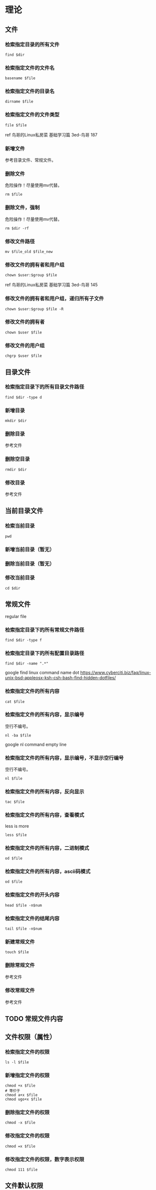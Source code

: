 * 理论
** 文件
*** 检索指定目录的所有文件
#+BEGIN_SRC  
find $dir
#+END_SRC
*** 检索指定文件的文件名
#+BEGIN_SRC  
basename $file
#+END_SRC
*** 检索指定文件的目录名
#+BEGIN_SRC  
dirname $file
#+END_SRC
*** 检索指定文件的文件类型
#+BEGIN_SRC  
file $file
#+END_SRC
ref 鸟哥的Linux私房菜 基础学习篇 3ed-鸟哥 187
*** 新增文件
参考目录文件、常规文件。
*** 删除文件
危险操作！尽量使用mv代替。
#+BEGIN_SRC  
rm $file
#+END_SRC
*** 删除文件，强制
危险操作！尽量使用mv代替。
#+BEGIN_SRC  
rm $dir -rf
#+END_SRC
*** 修改文件路径
#+BEGIN_SRC  
mv $file_old $file_new
#+END_SRC
*** 修改文件的拥有者和用户组
#+BEGIN_SRC  
chown $user:$group $file
#+END_SRC

ref 鸟哥的Linux私房菜 基础学习篇 3ed-鸟哥 145
*** 修改文件的拥有者和用户组，递归所有子文件
#+BEGIN_SRC  
chown $user:$group $file -R
#+END_SRC
*** 修改文件的拥有者
#+BEGIN_SRC  
chown $user $file
#+END_SRC
*** 修改文件的用户组
#+BEGIN_SRC  
chgrp $user $file
#+END_SRC
** 目录文件
*** 检索指定目录下的所有目录文件路径
#+BEGIN_SRC  
find $dir -type d
#+END_SRC
*** 新增目录
#+BEGIN_SRC  
mkdir $dir
#+END_SRC
*** 删除目录
参考文件
*** 删除空目录
#+BEGIN_SRC  
rmdir $dir
#+END_SRC
*** 修改目录
参考文件
** 当前目录文件
*** 检索当前目录
#+BEGIN_SRC  
pwd
#+END_SRC
*** 新增当前目录（暂无）
*** 删除当前目录（暂无）
*** 修改当前目录
#+BEGIN_SRC  
cd $dir
#+END_SRC
** 常规文件
regular file
*** 检索指定目录下的所有常规文件路径
#+BEGIN_SRC  
find $dir -type f
#+END_SRC
*** 检索指定目录下的所有配置目录路径
#+BEGIN_SRC  
find $dir -name ".*"
#+END_SRC

google find linux command name dot
https://www.cyberciti.biz/faq/linux-unix-bsd-appleosx-ksh-csh-bash-find-hidden-dotfiles/
*** 检索指定文件的所有内容
#+BEGIN_SRC  
cat $file
#+END_SRC
*** 检索指定文件的所有内容，显示编号
空行不编号。
#+BEGIN_SRC  
nl -ba $file
#+END_SRC
google nl command empty line
*** 检索指定文件的所有内容，显示编号，不显示空行编号
空行不编号。
#+BEGIN_SRC  
nl $file
#+END_SRC
*** 检索指定文件的所有内容，反向显示
#+BEGIN_SRC  
tac $file
#+END_SRC
*** 检索指定文件的所有内容，查看模式
less is more
#+BEGIN_SRC  
less $file
#+END_SRC
*** 检索指定文件的所有内容，二进制模式
#+BEGIN_SRC  
od $file
#+END_SRC
*** 检索指定文件的所有内容，ascii码模式
#+BEGIN_SRC  
od $file
#+END_SRC
*** 检索指定文件的开头内容
#+BEGIN_SRC 
head $file -n$num
#+END_SRC
*** 检索指定文件的结尾内容
#+BEGIN_SRC 
tail $file -n$num
#+END_SRC
*** 新建常规文件
#+BEGIN_SRC  
touch $file
#+END_SRC
*** 删除常规文件
参考文件
*** 修改常规文件
参考文件
** TODO 常规文件内容
** 文件权限（属性）
*** 检索指定文件的权限
#+BEGIN_SRC  
ls -l $file
#+END_SRC
*** 新增指定文件的权限
#+BEGIN_SRC  
chmod +x $file
# 等价于
chmod a+x $file
chmod ugo+x $file
#+END_SRC
*** 删除指定文件的权限
#+BEGIN_SRC  
chmod -x $file
#+END_SRC
*** 修改指定文件的权限
#+BEGIN_SRC  
chmod =x $file
#+END_SRC
*** 修改指定文件的权限，数字表示权限
#+BEGIN_SRC  
chmod 111 $file
#+END_SRC
** 文件默认权限
默认文件权限是022
常规文件权限是666
目录文件权限是777

ref http://1123697506.blog.51cto.com/3783048/882064
*** 检索新增文件的默认权限，数字表示权限
#+BEGIN_SRC  
umask
#+END_SRC
*** 检索新增文件的默认权限，符号表示权限
#+BEGIN_SRC  
umask -S
#+END_SRC
*** 新增默认文件权限
参考"修改默认文件权限"
*** 删除默认文件权限
参考"修改默认文件权限"
*** 修改默认文件权限
#+BEGIN_SRC  
umask 002
# 同用户组可写
#+END_SRC
** 文件隐藏属性
*** 检索指定文件的隐藏属性
#+BEGIN_SRC  
lsattr $file
#+END_SRC
*** 新增指定文件的隐藏属性
#+BEGIN_SRC  
sudo chattr +i $file
#+END_SRC
*** 删除指定文件的隐藏属性
#+BEGIN_SRC  
sudo chattr -i $file
#+END_SRC
*** 修改指定文件的隐藏属性
#+BEGIN_SRC  
sudo chattr =i $file
#+END_SRC
** 文件特殊权限
*** 检索指定文件的特殊权限
#+BEGIN_SRC  
ls -l $file
#+END_SRC
*** 新增指定文件的特殊权限
#+BEGIN_SRC  
chmod a+s $file
#+END_SRC
*** 删除指定文件的特殊权限
#+BEGIN_SRC  
chmod a-s $file
#+END_SRC
*** 修改指定文件的特殊权限
没有数字权限好用。
#+BEGIN_SRC  
chmod a=s $file
#+END_SRC
*** 修改指定文件的特殊权限，数字表示权限
#+BEGIN_SRC  
chmod 7755 $file
#+END_SRC
** TODO 文本行
*** 新增指定文本行，到指定文件
*** 删除指定文本行，从指定文件
*** 修改指定文本行，从指定文件
** 文本行字段
*** 检索指定列的字段，awk
#+BEGIN_SRC  
echo 'a b c'|awk '{print $1d}'
#+END_SRC
*** 检索指定列的字段，awk，指定分隔符
#+BEGIN_SRC  
echo 'a b c'|awk 'BEGIN {FS=" "}{print $1d}'
#+END_SRC
** 用户
ref 鸟哥的Linux私房菜 基础学习篇 3ed-鸟哥 14章
*** 检索所有用户
#+BEGIN_SRC 
cat /etc/passwd
#+END_SRC
*** 新增用户
#+BEGIN_SRC 
sudo useradd $username
#+END_SRC
*** 删除用户
#+BEGIN_SRC 
sudo userdel $username
#+END_SRC
*** 删除用户，包括用户目录
危险操作！尽量先删除用户，后手动删除用户目录。
#+BEGIN_SRC  
sudo userdel $username -r
#+END_SRC
*** 删除用户有效性（禁用用户）
#+BEGIN_SRC  
sudo passwd -l $username
# 解锁或激活为 sudo passwd -u $username
#+END_SRC
ref 鸟哥的Linux私房菜 基础学习篇 3ed-鸟哥 413
*** 修改当前用户，切换用户
#+BEGIN_SRC  
su $user
#+END_SRC

ref 鸟哥的Linux私房菜 基础学习篇 3ed-鸟哥 428
*** 运行指定用户的命令
#+BEGIN_SRC  
su $user -c "$command"
#+END_SRC
** sudo用户
*** 检索所有sudo用户
#+BEGIN_SRC  
sudo grep "ALL=(ALL)" /etc/sudoers| grep -v "#"
#+END_SRC

%后的id表示用户组

google sudoers percent sign
https://superuser.com/questions/177253/what-are-the-percentage-signs-for-in-the-sudoers-file
*** 新增sudo用户，/etc/sudoers
参考"修改sudo用户"
*** 新增sudo用户，gpasswd
#+BEGIN_SRC  
gpasswd -a $user $sudo_group
# 没有生效则需要重启。
#+END_SRC
   
fedora 24 默认sudo group是wheel
https://en.wikipedia.org/wiki/Wheel_(Unix_term)
*** 删除sudo用户，/etc/sudoers
参考"修改sudo用户"
*** 删除sudo用户，gpasswd
#+BEGIN_SRC  
gpasswd -d $user $sudo_group
#+END_SRC
*** 修改sudo用户
#+BEGIN_SRC  
sudo vim /etc/sudoers
#+END_SRC
ref 鸟哥的Linux私房菜 基础学习篇 3ed-鸟哥 430
** 用户密码
*** 检索所有用户密码锁定状态
#+BEGIN_SRC 
sudo cat /etc/shadow
# 查看第二列，感叹号表示锁定
#+END_SRC
ref 鸟哥的Linux私房菜 基础学习篇 3ed-鸟哥 413
*** 新增用户密码
#+BEGIN_SRC  
sudo passwd $username
#+END_SRC
*** 删除用户密码（置空）
#+BEGIN_SRC  
sudo passwd -d $username
#+END_SRC

baidu root 设置 空 密码
http://www.linuxdiyf.com/viewarticle.php?id=138245
*** 修改用户密码
#+BEGIN_SRC  
sudo passwd $username
#+END_SRC
** 用户组
*** 检索所有用户组，/etc/group
数据是实时的。
#+BEGIN_SRC  
cat /etc/group
#+END_SRC
*** 检索当前用户的所有用户组，groups
数据不是实时的，例如使用gpasswd新增或删除用户后，需要注销才能查看
#+BEGIN_SRC  
groups
#+END_SRC
*** 检索指定用户的初始用户组，/etc/passwd /etc/group
#+BEGIN_SRC  
grep $user /etc/passwd /etc/group
cat /etc/passwd
cat /etc/passwd | grep $user | cut -d : -f 4
#+END_SRC
*** 检索指定用户的有效用户组，su groups
#+BEGIN_SRC  
su $user -c groups
#+END_SRC
*** 检索当前用户的有效用户组，groups
#+BEGIN_SRC  
groups
# 第一个用户组就是
#+END_SRC
*** 新建用户组
#+BEGIN_SRC  
sudo groupadd $group
#+END_SRC
鸟哥的Linux私房菜 基础学习篇 3ed-鸟哥 420
*** 删除非初始用户组
#+BEGIN_SRC  
sudo groupdel $group
#+END_SRC
*** 修改用户组名字
#+BEGIN_SRC  
sudo groupmod $group -n $groupname
#+END_SRC
*** 修改用户组gid
#+BEGIN_SRC  
sudo groupmod $group -g $gid
#+END_SRC
*** 修改当前用户的有效用户组，newgrp
#+BEGIN_SRC  
newgrp $group
#+END_SRC
*** 修改用户组，新增用户到用户组，usermod
#+BEGIN_SRC  
sudo usermod $user -a -G $groupname
# groups查看，需要注销后。使用"cat /etc/group"直接查看
#+END_SRC

google add user to group
https://askubuntu.com/questions/79565/how-to-add-existing-user-to-an-existing-group
*** 修改用户组，新增用户到用户组，gpasswd
#+BEGIN_SRC  
gpasswd -a $user $group
#+END_SRC
https://unix.stackexchange.com/questions/29570/how-do-i-remove-a-user-from-a-group
*** 修改用户组，新增用户到用户组，/etc/group
#+BEGIN_SRC  
sudo vim /etc/group
# 第四列新增
#+END_SRC
https://unix.stackexchange.com/questions/29570/how-do-i-remove-a-user-from-a-group
*** 修改用户组，删除用户从用户组，gpasswd
#+BEGIN_SRC  
gpasswd -d $user $group
#+END_SRC
https://unix.stackexchange.com/questions/29570/how-do-i-remove-a-user-from-a-group
*** 修改用户组，删除用户从用户组，/etc/group
#+BEGIN_SRC  
sudo vim /etc/group
# 第四列删除
#+END_SRC
https://unix.stackexchange.com/questions/29570/how-do-i-remove-a-user-from-a-group
** TODO 用户组密码
* 日志实例
** 什么目录适合安装自定义的共享的脚本？
？

/opt

http://www.pathname.com/fhs/pub/fhs-2.3.html
google linux opt usr 区别
http://mystery888.blog.51cto.com/9560453/1835223

** 什么目录适合放置共享的配置文件？
？
/etc

/root不合适，权限问题。
http://www.pathname.com/fhs/pub/fhs-2.3.html

